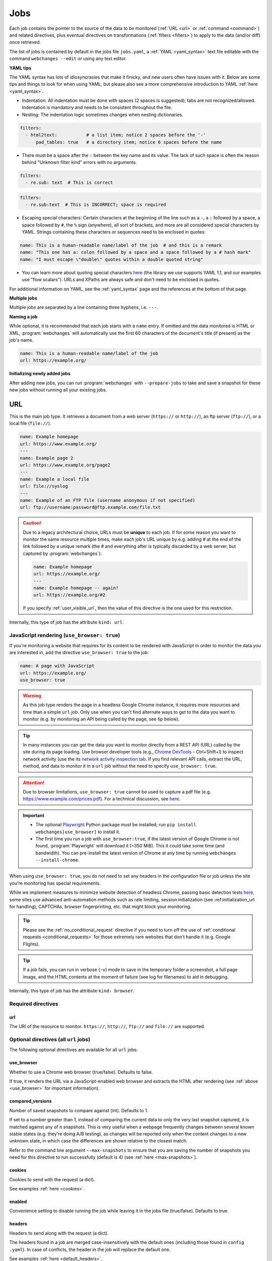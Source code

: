 .. _jobs:

****
Jobs
****
Each job contains the pointer to the source of the data to be monitored (:ref:`URL <url>` or :ref:`command <command>`)
and related directives, plus eventual directives on transformations (:ref:`filters <filters>`) to apply to the data
(and/or diff) once retrieved.

The list of jobs is contained by default in the jobs file ``jobs.yaml``, a :ref:`YAML <yaml_syntax>` text file editable
with the command ``webchanges --edit`` or using any text editor.

**YAML tips**

The YAML syntax has lots of idiosyncrasies that make it finicky, and new users often have issues with it. Below are
some tips and things to look for when using YAML, but please also see a more comprehensive introduction to
YAML :ref:`here <yaml_syntax>`.

* Indentation: All indentation must be done with spaces (2 spaces is suggested); tabs are not recognized/allowed.
  Indentation is mandatory and needs to be consistent throughout the file.
* Nesting: The indentation logic sometimes changes when nesting dictionaries.

.. code-block:: yaml

    filters:
      - html2text:           # a list item; notice 2 spaces before the '-'
          pad_tables: true   # a directory item; notice 6 spaces before the name


* There must be a space after the ``:`` between the key name and its value. The lack of such space is often the
  reason behind "Unknown filter kind" errors with no arguments.

.. code-block:: yaml

   filters:
     - re.sub: text  # This is correct

.. code-block:: yaml

   filters:
     - re.sub:text  # This is INCORRECT; space is required

* Escaping special characters: Certain characters at the beginning of the line such as a ``-``, a ``:`` followed by a
  space, a space followed by ``#``, the ``%`` sign (anywhere), all sort of brackets, and more are all considered special
  characters by YAML. Strings containing these characters or sequences need to be enclosed in quotes:

.. code-block:: yaml

   name: This is a human-readable name/label of the job  # and this is a remark
   name: "This one has a: colon followed by a space and a space followed by a # hash mark"
   name: "I must escape \"double\" quotes within a double quoted string"

* You can learn more about quoting special characters `here <https://www.yaml.info/learn/quote.html#flow>`__ (the
  library we use supports YAML 1.1, and our examples use "flow scalars"). URLs and XPaths are always safe and don't
  need to be enclosed in quotes.

For additional information on YAML, see the :ref:`yaml_syntax` page and the references at the bottom of that page.

**Multiple jobs**

Multiple jobs are separated by a line containing three hyphens, i.e. ``---``.

**Naming a job**

While optional, it is recommended that each job starts with a ``name`` entry. If omitted and the data monitored is
HTML or XML, :program:`webchanges` will automatically use the first 60 characters of the document's title (if
present) as the job's name.

.. code-block:: yaml

   name: This is a human-readable name/label of the job
   url: https://example.org/

**Initializing newly added jobs**

After adding new jobs, you can run :program:`webchanges` with ``--prepare-jobs`` to take and save a snapshot for
these new jobs without running all your existing jobs.


.. _url:

URL
===
This is the main job type. It retrieves a document from a web server (``https://`` or ``http://``), an ftp server
(``ftp://``), or a local file (``file://``).

.. code-block:: yaml

   name: Example homepage
   url: https://www.example.org/
   ---
   name: Example page 2
   url: https://www.example.org/page2
   ---
   name: Example a local file
   url: file://syslog
   ---
   name: Example of an FTP file (username anonymous if not specified)
   url: ftp://username:password@ftp.example.com/file.txt


.. caution:: Due to a legacy architectural choice, URLs must be **unique** to each job. If for some reason you want to
   monitor the same resource multiple times, make each job's URL unique by e.g. adding # at the end of the link
   followed by a unique remark (the # and everything after is typically discarded by a web server, but captured by
   :program:`webchanges`):

   .. code-block:: yaml

      name: Example homepage
      url: https://example.org/
      ---
      name: Example homepage -- again!
      url: https://example.org/#2

   If you specify :ref:`user_visible_url`, then the value of this directive is the one used for this restriction.

Internally, this type of job has the attribute ``kind: url``.


.. versionchanged:: 3.6
   Added support for ``ftp://`` URIs.


.. _use_browser:

JavaScript rendering (``use_browser: true``)
--------------------------------------------
If you're monitoring a website that requires for its content to be rendered with JavaScript in order to monitor the data
you are interested in, add the directive ``use_browser: true`` to the job:

.. code-block:: yaml

   name: A page with JavaScript
   url: https://example.org/
   use_browser: true

.. warning::
   As this job type renders the page in a headless Google Chrome instance, it requires more resources and time than a
   simple ``url`` job. Only use when you can't find alternate ways to get to the data you want to monitor (e.g. by
   monitoring an API being called by the page, see tip below).

.. _rest_api:

.. tip:: In many instances you can get the data you want to monitor directly from a REST API (URL) called by the site
   during its page loading. Use browser developer tools (e.g., `Chrome DevTools
   <https://developers.google.com/web/tools/chrome-devtools>`__ - Ctrl+Shift+I) to inspect network activity (use the
   its `network activity inspection tab <https://developer.chrome.com/docs/devtools/network/>`__. If you find
   relevant API calls, extract the URL, method, and data to monitor it in a ``url`` job without the need to
   specify ``use_browser: true``.

.. attention::
   Due to browser limitations, ``use_browser: true`` cannot be used to capture a pdf file (e.g.
   https://www.example.com/prices.pdf). For a technical discussion, see `here
   <https://github.com/microsoft/playwright/issues/7822>`__.

.. important::
   * The optional `Playwright <https://playwright.dev/python/>`__ Python package must be installed; run
     ``pip install webchanges[use_browser]`` to install it.
   * The first time you run a job with ``use_browser:true``, if the latest version of Google Chrome is not found,
     :program:`Playwright` will download it (~350 MiB). This it could take some time (and bandwidth). You can
     pre-install the latest version of Chrome at any time by running ``webchanges --install-chrome``.

When using ``use_browser: true``, you do not need to set any headers in the configuration file or job unless the site
you're monitoring has special requirements.

While we implement measures to minimize website detection of headless Chrome, passing basic detection tests `here
<https://intoli.com/blog/not-possible-to-block-chrome-headless/chrome-headless-test.html>`__, some sites use advanced
anti-automation methods such as rate limiting, session initialization (see :ref:initialization_url for handling),
CAPTCHAs, browser fingerprinting, etc. that might block your monitoring.

.. tip:: Please see the :ref:`no_conditional_request` directive if you need to turn off the use of :ref:`conditional
   requests <conditional_requests>` for those extremely rare websites that don't handle it (e.g. Google Flights).

.. tip:: If a job fails, you can run in verbose (``-v``) mode to save in the temporary folder a screenshot, a full
   page image, and the HTML contents at the moment of failure (see log for filenames) to aid in debugging.

Internally, this type of job has the attribute ``kind: browser``.


.. versionchanged:: 3.0
   JavaScript rendering is done using the ``use_browser: true`` directive instead of replacing the ``url`` directive
   with ``navigate``, which is now deprecated.

.. versionchanged:: 3.10
   Using Playwright and Google Chrome instead of Pyppeteer and Chromium.

.. versionchanged:: 3.11
   Implemented measures to reduce the chance of detection.

.. versionchanged:: 3.14
   Saves the screenshot, full page image and HTML contents when a job fails while running in verbose mode.


Required directives
-------------------


.. _ulr:

url
^^^
The URI of the resource to monitor. ``https://``, ``http://``, ``ftp://`` and ``file://`` are supported.


Optional directives (all ``url`` jobs)
--------------------------------------
The following optional directives are available for all ``url`` jobs:


.. _use_browser_directive:

use_browser
^^^^^^^^^^^
Whether to use a Chrome web browser (true/false). Defaults to false.

If true, it renders the URL via a JavaScript-enabled web browser and extracts the HTML after rendering (see
:ref:`above <use_browser>` for important information).


.. _compared_versions:

compared_versions
^^^^^^^^^^^^^^^^^
Number of saved snapshots to compare against (int). Defaults to 1.

If set to a number greater than 1, instead of comparing the current data to only the very last snapshot captured, it
is matched against any of *n* snapshots. This is very useful when a webpage frequently changes between several known
stable states (e.g. they're doing A/B testing), as changes will be reported only when the content changes to a new
unknown state, in which case the differences are shown relative to the closest match.

Refer to the command line argument ``--max-snapshots`` to ensure that you are saving the number of snapshots you need
for this directive to run successfully (default is 4) (see :ref:`here <max-snapshots>`).

.. versionadded:: 3.10.2


.. _cookies:

cookies
^^^^^^^
Cookies to send with the request (a dict).

See examples :ref:`here <cookies>`.

.. versionchanged:: 3.0
   Works for all ``url`` jobs, including those with ``use_browser: true``.


.. _enabled:

enabled
^^^^^^^
Convenience setting to disable running the job while leaving it in the jobs file (true/false). Defaults to true.

.. versionadded:: 3.18


.. _headers:

headers
^^^^^^^
Headers to send along with the request (a dict).

The headers found in a job are merged case-insensitively with the default ones (including those found in ``config
.yaml``).  In case of conflicts, the header in the job will replace the default one.

See examples :ref:`here <default_headers>`.

Jobs without ``browser: true``
******************************
The default headers are:

.. code-block:: yaml

   accept: '*/*'
   accept-encoding:  # depends on libraries installed; at a minimum 'gzip, deflate'
   connection: 'keep-alive'
   user-agent: # set by the HTTP client, e.g. 'python-httpx/0.27.0'

Jobs with ``browser: true``
***************************
The default headers are set by the browser.

Note that if the :ref:`referer <referer>` directive if specified, its contents will replace the content of the `Referer
<https://developer.mozilla.org/en-US/docs/Web/HTTP/Headers/Referer>`__ header.


.. versionchanged:: 3.0
   Works for all ``url`` jobs, including those with ``use_browser: true``.


.. _http_client:

http_client
^^^^^^^^^^^
The Python HTTP client library to be used, either `HTTPX <https://www.python-httpx.org/>`__ or `requests
<https://requests.readthedocs.io/en/latest/>`__. Defaults to ``HTTPX``.

We use ``HTTPX`` as some web servers will refuse a connection or serve an error if a connection is attempted using an
earlier version than the newer HTTP/2 network protocol. Use ``http_client: requests`` to use the ``requests``
library used by default in releases prior to 3.16 (but it only supports up to HTTP/1.1 protocol).

Required packages
*****************
To use ``http_client: requests``, you need to have the ``requests`` library installed on your system. If it's not
installed, you can install this :ref:`additional Python package <optional_packages>` as follows:

.. code-block:: bash

   pip install --upgrade webchanges[requests]

.. versionadded:: 3.16


.. _proxy:

proxy
^^^^^
Proxy server to use for HTTP requests (a string). If unspecified or null/false, the system environment variable
``HTTPS_PROXY`` or ``HTTP_PROXY`` (based on the url's scheme), if defined, will be used. Can be one of ``https://``,
``http://`` or ``socks5://`` protocols.

E.g. ``https://username:password@proxy.com:8080``.

.. versionchanged:: 3.0
   Works for all ``url`` jobs, including those with ``use_browser: true``.

.. versionchanged:: 3.28
   Replaces two separate directives, ``http_proxy`` and ``https_proxy``.



.. _data:

data
^^^^
The request payload to send with an `HTTP request method <https://developer.mozilla.org/en-US/docs/Web/HTTP/Methods>`__
like ``POST`` (a dict or string).

If the data is a dict, it will be sent `urlencoded <https://en.wikipedia.org/wiki/URL_encoding>`__ unless the
directive ``data_as_json: true`` is also present, in which case it will be serialized as `JSON
<https://en.wikipedia.org/wiki/JSON>`__ before being sent.

When this directive is specified:

* If no ``method`` directive is specified, it is set to ``POST``.
* If the ``method`` directive is set to ``GET`` or ``HEAD``, the data is interpreted to contain the query parameters.
* If no `Content-type
  <https://developer.mozilla.org/en-US/docs/Web/HTTP/Headers/Content-Type>`__ ``header`` is specified, such header is
  set to ``application/x-www-form-urlencoded`` unless the ``data_as_json: true`` directive is present, in which case
  it is set to ``application/json``.

Examples:

For a POST, specifying a dictionary:

.. code-block:: yaml

   url: https://example.com/
   data:
       Element1: Data
       Element2: OtherData

For a POST, specifying a dictionary to be JSON-encoded:

.. code-block:: yaml

   url: https://example.com/
   data:
       Element1: Data
       Element2: OtherData
   data_as_json: true

For a PUT request method with a string :

.. code-block:: yaml

   url: https://example.com/
   method: PUT
   data: 'Special format data {"Element1": "Data", "Element2": "OtherData"}'

.. versionchanged:: 3.8
   Works for all ``url`` jobs, including those with ``use_browser: true``.

.. versionchanged:: 3.15
   Added ``data_as_json: true``.


.. _data_as_json:

data_as_json
^^^^^^^^^^^^
Specified that the data in ``data`` is to be sent in `JSON <https://en.wikipedia.org/wiki/JSON>`__ format (true/false).
Defaults to false.

If true, the ``data`` will be serialized into JSON before being sent, and if no `Content-type
<https://developer.mozilla.org/en-US/docs/Web/HTTP/Headers/Content-Type>`__ ``header`` is specified, such header is
set to ``application/json``.

See example within the directive ':ref:`data`'.

.. versionadded:: 3.15


.. _method:

method
^^^^^^
`HTTP request method <https://developer.mozilla.org/en-US/docs/Web/HTTP/Methods>`__ to use (a string).

Must be one of ``GET``, ``OPTIONS``, ``HEAD``, ``POST``, ``PUT``, ``PATCH``, or ``DELETE``. Defaults to ``GET``
unless the ``data`` directive, below, is set when it defaults to ``POST``.

.. error:: Setting a method other than ``GET`` with ``use_browser: true`` may result in any 3xx redirections received by
   the website to be ignored and the job hanging until it times out. This is due to bug `#937719
   <https://bugs.chromium.org/p/chromium/issues/detail?id=937719>`__ in Chromium. Please take the time to add a star to
   the bug report so it will be prioritized for a faster fix.

.. versionchanged:: 3.8
   Works for all ``url`` jobs, including those with ``use_browser: true``.


.. _no_conditional_request:

no_conditional_request
^^^^^^^^^^^^^^^^^^^^^^^^
In order to speed things up, :program:`webchanges` sets the ``If-Modified-Since`` and/or ``If-None-Match`` headers
on all requests, making them conditional requests (see more :ref:`here <conditional_requests>`). In extremely rare cases
(e.g. Google Flights) the ``If-Modified-Since`` will cause the website to hang or return invalid data, so you can
disable conditional requests with the directive ``no_conditional_request: true`` to ensure it is not added to the
query.


.. _note:

note
^^^^
Informational note added under the header in reports (a string, optionally in Markdown). Example:

.. code-block:: yaml

   name: Weather warnings
   note: If there's a hurricane watch, book a flight to get out of town
   url: https://example.org/weatherwarnings


If the string is in Markdown, it will be converted to HTML by an HTML report.

.. versionadded:: 3.2

.. versionchanged:: 3.30
   Accepts Markdown strings.


.. _ignore_cached:

ignore_cached
^^^^^^^^^^^^^
Do not use cache control values (ETag/Last-Modified) (true/false). Defaults to false.

Also see :ref:`no_conditional_request`.

.. versionchanged:: 3.10
   Works for all ``url`` jobs, including those with ``use_browser: true``.


.. _ignore_connection_errors:

ignore_connection_errors
^^^^^^^^^^^^^^^^^^^^^^^^
Ignore (temporary) connection errors (true/false). Defaults to false.

See more :ref:`here <ignoring_http_connection_errors>`.

.. versionchanged:: 3.5
   Works for all ``url`` jobs, including those with ``use_browser: true``.


.. _ignore_http_error_codes:

ignore_http_error_codes
^^^^^^^^^^^^^^^^^^^^^^^
Ignore error if a specified `HTTP response status code <https://developer.mozilla.org/en-US/docs/Web/HTTP/Status>`__ is
received (an integer, string, or list).

Also accepts ``3xx``, ``4xx``, and ``5xx`` as values to denote an entire class of response status codes. For example,
``4xx`` will suppress any error from 400 to 499 inclusive, i.e. all client error response status codes.

See more :ref:`here <ignoring_http_connection_errors>`.

.. versionchanged:: 3.5
   Works for all ``url`` jobs, including those with ``use_browser: true``.


.. _ignore_timeout_errors:

ignore_timeout_errors
^^^^^^^^^^^^^^^^^^^^^
Ignore error if caused by a timeout (true/false). Defaults to false.

See more :ref:`here <ignoring_http_connection_errors>`.

.. versionchanged:: 3.5
   Works for all ``url`` jobs, including those with ``use_browser: true``.


.. _ignore_too_many_redirects:

ignore_too_many_redirects
^^^^^^^^^^^^^^^^^^^^^^^^^
Ignore error if caused by a redirect loop (true/false). Defaults to false.

See more :ref:`here <ignoring_http_connection_errors>`.

.. versionchanged:: 3.5
   Works for all ``url`` jobs, including those with ``use_browser: true``.


.. _timeout:

timeout
^^^^^^^
Override the default timeout, in seconds (a number). The default is 60 seconds for ``url`` jobs unless they have the
directive ```use_browser: true``, in which case it's 90 seconds. If set to 0, timeout is disabled.

See example :ref:`here <timeout>`.

.. versionchanged:: 3.0
   Works for all ``url`` jobs, including those with ``use_browser: true``.



Optional directives (without ``use_browser: true``)
--------------------------------------------------------
The following directives are available only for ``url`` jobs without ``use_browser: true``:


.. _encoding:

encoding
^^^^^^^^
Override the character encoding from the server or determined programmatically by the HTTP client library (a string).

See more :ref:`here <overriding_content_encoding>`.


.. _ignore_dh_key_too_small:

ignore_dh_key_too_small
^^^^^^^^^^^^^^^^^^^^^^^
Enable insecure workaround for servers using a weak (smaller than 2048-bit) Diffie-Hellman (true/false). Defaults to
false.

A weak key can allow a man-in-the-middle attack with through the `Logjam Attack <https://weakdh.org/>`__ against the TLS
protocol and therefore generates an error. This workaround attempts the use of a potentially weaker cipher, one that
doesn't rely on a DH key and therefore doesn't trigger the error.

Set it as a last resort if you're getting a ``ssl.SSLError: [SSL: DH_KEY_TOO_SMALL] dh key too small (_ssl.c:1129)``
error and can't get the anyone to fix the security vulnerability on the server.

.. versionadded:: 3.9.2


.. _no_redirects:

no_redirects
^^^^^^^^^^^^
Disables GET, OPTIONS, POST, PUT, PATCH, DELETE, HEAD redirection (true/false). Defaults to false (i.e. redirection
is enabled) for all methods except HEAD. See more `here
<https://requests.readthedocs.io/en/latest/user/quickstart/#redirection-and-history>`__. Redirection takes place
whenever an HTTP status code of 301, 302, 303, 307 or 308 is returned.

Example:

.. code-block:: yaml

   url: https://donneespubliques.meteofrance.fr/donnees_libres/bulletins/BCM/203001.pdf
   no_redirects: true
   filters:
     - html2text:

Returns (HTML report version):

.. raw:: html

   <embed>
   <div class="output-box">
   Redirect <strong>302 Found</strong> to <a style="font-family:inherit" rel="noopener" target="_blank" href="https://donneespubliques.meteofrance.fr/?fond=donnee_indisponible">https://donneespubliques.meteofrance.fr/?fond=donnee_indisponible</a>:<br>
   <br>
   <strong>Found</strong><br>
   The document has moved <a style="font-family:inherit" rel="noopener" target="_blank" href="https://donneespubliques.meteofrance.fr/?fond=donnee_indisponible">here</a>.<br>
   --------------------------------------------------------------------------------<br>
   Apache/2.2.15 (CentOS) Server at donneespubliques.meteofrance.fr Port 80
   </div>
   </embed>

.. versionadded:: 3.2.7


.. _params:

params
^^^^^^
For parameter of a GET or HEAD request.

Example (equivalent to the URL https://example.com/?Element1=Data&Element2=OtherData):

.. code-block:: yaml

   url: https://example.com/
   params:
       Element1: Data
       Element2: OtherData

.. versionadded:: 3.25


.. _retries:

retries
^^^^^^^
Number of times to retry a url after receiving an error before giving up (a number). Default 0.

Setting it to 1 will often solve the ``('Connection aborted.', ConnectionResetError(104, 'Connection reset by peer'))``
error received when attempting to connect to a misconfigured server.

.. code-block:: yaml

   url: https://www.example.com/
   retries: 1
   filters:
     - html2text:


.. _ssl_no_verify:

ssl_no_verify
^^^^^^^^^^^^^
Do not verify SSL certificates (true/false).

See more :ref:`here <ignoring_tls_ssl_errors>`.



Optional directives (only with ``use_browser: true``)
-----------------------------------------------------
The following directives are available only for ``url`` jobs with ``use_browser: true`` (i.e. using :program:`Chrome`):

.. _block_elements:

block_elements
^^^^^^^^^^^^^^
Do not load specified resource types requested by page loading (a list).

Used to speed up loading (typical elements to skip  include ``stylesheet``, ``font``, ``image``, ``media``, and
``other``).

.. code-block:: yaml
   :class: strike

   name: This is a Javascript site
   note: It's just a test
   url: https://www.example.com
   use_browser: true
   block_elements:
     - stylesheet
     - font
     - image
     - media
     - other

Supported `resources <https://playwright.dev/docs/api/class-request#request-resource-type>`__ are ``document``,
``stylesheet``, ``image``, ``media``, ``font``, ``script``, ``texttrack``, ``xhr``, ``fetch``, ``eventsource``,
``websocket``, ``manifest``, and ``other``.

.. versionadded:: 3.19


.. _ignore_default_args:

ignore_default_args
^^^^^^^^^^^^^^^^^^^
If true, Playwright does not pass its own configurations args to Google Chrome and only uses the ones from ``switches``
(args in Playwright-speak); if a list is given, then it filters out the given default arguments (true/false or list).
Defaults to false.

Dangerous option; use with care. However, the following settings at times improves things:

.. code-block: yaml

  ignore_default_args:
    - --enable-automation
    - --disable-extensions

.. versionadded:: 3.10


.. _ignore_https_errors:

ignore_https_errors
^^^^^^^^^^^^^^^^^^^
Ignore HTTPS errors (true/false). Defaults to false.

.. versionadded:: 3.0


.. _init_script:

init_script
^^^^^^^^^^^
Executes the JavaScript in Chrome after launching it and before navigating to ``url`` (a string).

This could be useful to e.g. unset certain default Chrome ``navigator`` properties by calling a JavaScript function
to do so.

.. versionadded:: 3.19


.. _initialization_js:

initialization_js
^^^^^^^^^^^^^^^^^
Only used with ``initialization_url``, executes the JavaScript in Chrome after navigating to ``initialization_url`` and
before navigating to ``url`` (a string).

This could be useful to e.g. emulate logging in when it's done by a JavaScript function.

.. versionadded:: 3.10


.. _initialization_url:

initialization_url
^^^^^^^^^^^^^^^^^^
The browser will navigate to ``initialization_url`` before navigating to ``url`` (a string).

This could be useful for monitoring subpages on websites that rely on a state established when first landing on their
"home" page. Also see ``initialization_js`` above. Note that all the ``wait_for_*`` directives apply only after
navigating to ``url`` and not after ``initialization_url``.

.. versionadded:: 3.10


.. _referer:

referer
^^^^^^^
The referer header value (a string).

If provided, it will take preference over the the `Referer
<https://developer.mozilla.org/en-US/docs/Web/HTTP/Headers/Referer>`__ header value set within the :ref:`headers`
directive.

.. versionadded:: 3.10


.. _switches:

switches
^^^^^^^^
Additional command line `switch(es) <https://peter.sh/experiments/chromium-command-line-switches/>`__ to pass to
Google Chrome, which is a derivative of Chromium (a list). These are called ``args`` in Playwright.

.. versionadded:: 3.0


.. _user_data_dir:

user_data_dir
^^^^^^^^^^^^^
A path to a pre-existing user directory (containing, e.g., cookies etc.) that Chrome should be using (a string).

.. versionadded:: 3.0


.. _wait_for_function:

wait_for_function
^^^^^^^^^^^^^^^^^
Waits for a JavaScript string to be evaluated in the browser context to return a truthy value (a string or dict).

If the string (or the string in the ``expression`` key of the dict) looks like a function declaration, it is interpreted
as a function. Otherwise, it is evaluated as an expression.

If ``wait_for_url`` and/or ``wait_for_selector`` is also used, ``wait_for_function`` is applied after these.

Sub-directives
**************
* ``expression`` (string): (default) JavaScript expression to be evaluated in the browser context. If the expression
  evaluates to a function, the function is automatically invoked.
* ``polling`` (float): An interval in milliseconds at which the function would be executed. Default is for the
  expression to be constantly executed in requestAnimationFrame callback.
* ``timeout`` (float): Maximum time in milliseconds. Defaults to the job's ``timeout``. Pass 0 to disable timeout.


.. versionadded:: 3.10

.. versionchanged:: 3.10
   This directive replaces ``wait_for`` containing a JavaScript function.


.. _wait_for_selector:

wait_for_selector
^^^^^^^^^^^^^^^^^
Waits for the element specified by selector string to become visible (a string or dict).

This happens when for the element to have non-empty bounding box and no visibility:hidden. Note that an element without
any content or with display:none has an empty bounding box and is not considered visible.

Selectors supported include CSS selectors, XPath expressions, text (prefixed by ``text=``), React locators (experimental
and prefixed by ```_react=```) and Vue locators (experimental and prefixed by ``_vue=``).

The following CSS pseudo-classes are supported: ``:has-text()``, ``:text()``, ``:text-is()``, ``:text-matches()``,
``:visible``, ``:has()``, ``:is()``, and ``:nth-match()``, plus the Playwright layout CSS pseudo-classes listed `here
<https://playwright.dev/docs/other-locators#css-matching-elements-based-on-layout>`__.

More information on working with selectors (called "other locators" by Playwright) is `here
<https://playwright.dev/python/docs/other-locators>`__.

To wait for more than one selector, ``wait_for_selector`` can be a list of items, which is executed in order.

If ``wait_for_url`` is also used, ``wait_for_selector`` is applied after.  If ``wait_for_function`` is also used,
``wait_for_selector`` is applied before.

Examples:

To wait until no spans having "loading" in their class are visible:

.. code-block:: yaml

  wait_for_selector:
    selector: //span[contains(@class, "loading")]
    state: hidden

To wait until no spans having "loading" in their class are present AND that the div with id "data" is visible:

.. code-block:: yaml

  wait_for_selector:
    - selector: //span[contains(@class, "loading")]
      state: detached
    - //div[@id="data"]

Sub-directives
**************
* ``selector`` (string): (default) the selector to query for.
* ``state`` (string): one of ``attached``, ``detached``, ``visible`` (default) or ``hidden``:

  - ``attached`` - wait for element to be present in DOM.
  - ``detached`` - wait for element to not be present in DOM.
  - ``visible`` (default) - wait for element to have non-empty bounding box and no visibility:hidden. Note that element
    without any content or with display:none has an empty bounding box and is not considered visible.
  - ``hidden`` - wait for element to be either detached from DOM, or have an empty bounding box or visibility:hidden.
    This is opposite to the 'visible' option.
* ``strict`` (true/false): When true (default), the call requires selector to resolve to a single element. If given
  selector resolves to more than one element, the call throws an exception.
* ``timeout`` (float): Maximum time in milliseconds. Defaults to the job's ``timeout``. Pass 0 to disable timeout.

.. versionadded:: 3.10

.. versionchanged:: 3.10
   This directive replaces ``wait_for`` containing a CSS selector or XPath expression.

.. versionchanged:: 3.31
   This directive can now be a list to wait for multple selectors.

.. _wait_for_timeout:

wait_for_timeout
^^^^^^^^^^^^^^^^
Waits for the given timeout in seconds (a number).

If ``wait_for_url``, ``wait_for_selector`` and/or ``wait_for_function`` is also used, ``wait_for_timeout`` is applied
after.

Cannot be used with ``block_elements``.

.. versionadded:: 3.10

.. versionchanged:: 3.10
   This directive replaces ``wait_for`` containing a number.


.. _wait_for_url:

wait_for_url
^^^^^^^^^^^^
Wait until navigation lands on a URL matching this text (a string or dict).

The string (or the string in the ``url`` key of the dict) can be a glob pattern or regex pattern to match while
waiting for the navigation. Note that if the parameter is a string without wildcard characters, the method will wait for
navigation to a URL that is exactly equal to the string.

Useful to avoid capturing intermediate redirect pages.

Additional options can be passed when a dict is used: see `here
<https://playwright.dev/python/docs/api/class-page#page-wait-for-url>`__.

If other ``wait_for_*`` directives are used, ``wait_for_url`` is applied first.

Cannot be used with ``block_elements``.

.. versionadded:: 3.10

.. versionchanged:: 3.10
   This directive replaces ``wait_for_navigation``.


.. _wait_until:

wait_until
^^^^^^^^^^
The event of when to consider navigation succeeded (a string):

* ``load`` (default): Consider operation to be finished when the ``load`` event is fired (document's HTML is fully
  parsed and all resources are loaded).
* ``domcontentloaded``: Consider operation to be finished when the ``DOMContentLoaded`` event is fired (document's HTML
  is fully parsed, but resources may not be loaded yet).
* ``networkidle``: Consider operation to be finished when there are no network connections for at least 500 ms.
  Deprecated  ``networkidle0`` and ``networkidle2`` map here.
* ``commit``: Consider operation to be finished when network response is received and the document started loading.

.. versionadded:: 3.0

.. versionchanged:: 3.10
   ``networkidle0`` and ``networkidle2`` are replaced by ``networkidle``;  added ``commit``.


.. _command:

Command
=======
This job type allows you to watch the output of arbitrary shell commands. This could be useful for monitoring files
in a folder, output of scripts that query external devices (RPi GPIO), and many other applications.

.. code-block:: yaml

   name: What is in my home directory?
   command: dir -al ~

.. _important_note_for_command_jobs:

.. important:: On Linux and macOS systems, due to security reasons, a ``command`` job or a job with a ``command`` differ
   will not run unless **both** the jobs file **and** the directory it is located in are **owned** and **writeable** by
   **only** the user who is running the job (and not by its group or by other users) or by the root user. To set this
   up:

   .. code-block:: bash

      cd ~/.config/webchanges  # could be different
      sudo chown $USER:$(id -g -n) . *.yaml
      sudo chmod go-w . *.yaml

   * ``sudo`` may or may not be required.
   * Replace ``$USER`` with the username that runs :program:`webchanges` if different than the one you're logged in when
     making the above changes, similarly with ``$(id -g -n)`` for the group.

Internally, this type of job has the attribute ``kind: command``.

.. versionchanged:: 3.11
   ``kind`` attribute was renamed from ``shell`` to ``command`` but the former is still recognized.

Required directives
-------------------

.. _command_directive:

command
^^^^^^^
The shell command to execute.

Optional directives (for all job types)
=======================================
These optional directives apply to all job types:


.. _additions_only_(jobs):

additions_only
--------------
Filter the unified diff output to keep only addition lines (no value required).

See :ref:`here <additions_only>`.

.. versionadded:: 3.0


.. _deletions_only_(jobs):

deletions_only
--------------
Filter the unified diff output to keep only deletion lines (no value required).

See :ref:`here <deletions_only>`.

.. versionadded:: 3.0


.. _diff_filters_job_directive:

diff_filters
------------
Filter(s) to be applied to the diff result (a list of dicts).

See :ref:`here <diff_filters>`.

Can be tested with ``--test-differ``.

.. versionchanged:: 3.28
   Renamed from ``diff_filter`` (singular).


diff_tool (deprecated)
----------------------
Deprecated command to an external tool for generating diff text (a string). See new :ref:`differs` directive
:ref:`command_diff`.

Replace:

.. code-block:: yaml

    diff_tool: my_command


with:

.. code-block:: yaml

    differ:
      command: my_command

.. versionchanged:: 3.21
   *Deprecated* and replaced with differ :ref:`command_diff`.

.. versionchanged:: 3.0.1
   * Reports now show date/time of diffs generated using ``diff_tool``.
   * Output from ``diff_tool: wdiff`` is colorized in html reports.


.. _filters_job_directive:

filters
-------
Filter(s) to apply to the data retrieved (a list of dicts).

See :ref:`here <filters>`.

Can be tested with ``--test``.

.. versionchanged:: 3.28
   Renamed from ``filter`` (singular).

.. _kind:

kind
----
For Python programmers only, this is used to associate the job to a custom job Class defined in ``hooks.py``, by
matching the contents of this directive to the ``__kind__`` variable of the custom Class.

The three built-in job Classes are:

- ``kind: url`` for ``url`` jobs without the ``browser`` directive;
- ``kind: browser`` for ``url`` jobs with the ``browser: true`` directive;
- ``kind: command`` for ``command`` jobs (formerly called ``shell``).


.. _is_markdown:

is_markdown
-----------
Data is in Markdown format (true/false). Defaults to false unless set by a filter such as ``html2text``.

Tells the ``html`` report that the data is in Markdown format and should be reconstructed into HTML.


.. _max_tries:

max_tries
---------
Number of consecutive times the job has to fail before reporting an error (an integer). Defaults to 1.

Due to legacy naming, this directive doesn't do what intuition would tell you it should do, rather, it tells
:program:`webchanges` **not** to report a job error until the job has failed for the number of consecutive times of
``max_tries``.

Specifically, when a job fails for *any* reason, :program:`webchanges` increases an internal counter; it will report an
error only when this counter reaches or exceeds the number of ``max_tries`` (default: 1, i.e. at the first error
encountered). The internal counter is reset to 0 when the job succeeds.

For example, if you set a job with ``max_tries: 12`` and run :program:`webchanges` every 5 minutes, you will only get
notified after the job has failed every single time during the span of one hour (5 minutes * 12 = 60 minutes), and from
then onwards at every run until the job succeeds again and the counter resets to 0.


.. _monospace:

monospace
---------
Use a monospace font for reports for this job (true/false). Defaults to false unless set to true by a filter or a
differ (see the documentation for that filter/differ). Especially useful with HTML reports, including when displaying
tabular data extracted by the ``pdf2text`` filter.

.. versionadded:: 3.9

.. versionchanged:: 3.20
   Default setting can be overridden by a filter or differ.


.. suppress_repeated_errors:

suppress_repeated_errors
------------------------
Mute repeated notifications (once every run) of the same error condition (true/false). Defaults to false.

If you set ``suppress_repeated_errors`` to ``true``, :program:`webchanges` will only send a notification for an error
the first time it is encountered. No more error notifications will be sent unless for the same error, and you will
be notified only if the error resolves or a different error occurs.

.. versionadded:: 3.27


.. _name:

name
----
Human-readable name/label of the job used in reports (a string).

If this directive is not specified, the label used in reports will either be the ``url`` or the ``command`` itself or,
for ``url`` jobs retrieving HTML or XML data, the first 60 character of the contents of the <title> field if found.

While jobs are executed in parallel for speed, they appear in the report in alphabetical order by name, so
you can control the order in which they appear through their naming.

.. versionchanged:: 3.0
   Added auto-detect <title> tag in HTML or XML.

.. versionchanged:: 3.11
   Reports are sorted by job name.


.. _user_visible_url:

user_visible_url
----------------
URL or text to use in reports instead of contents of ``url`` or ``command`` (a string).

Useful e.g. when a watched URL is a REST API endpoint or you are using a custom script but you want a link to the
webpage on your report.

.. versionadded:: 3.0.3

.. versionchanged:: 3.8
   Added support for ``command`` jobs; previously worked only with ``url`` jobs.


Setting default directives
==========================
See :ref:`here <job_defaults>` for how to set default directives for all jobs or for jobs of an individual ``kind``.
